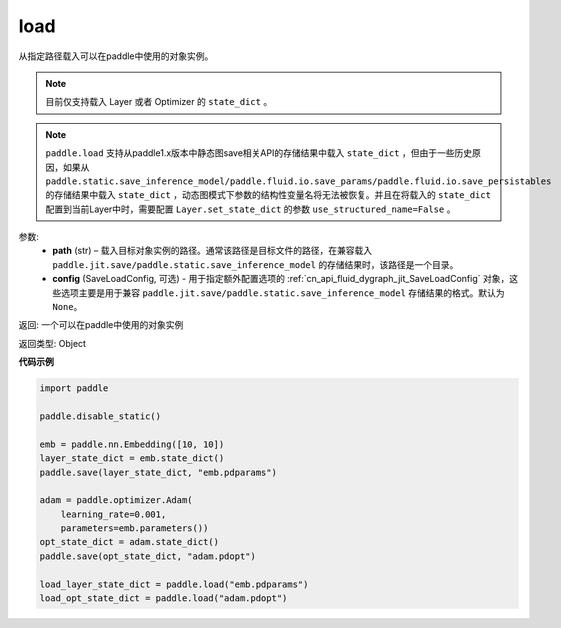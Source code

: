 .. _cn_api_paddle_framework_io_load:

load
-----

.. py:function:: paddle.load(path, config=None)

从指定路径载入可以在paddle中使用的对象实例。

.. note::
    目前仅支持载入 Layer 或者 Optimizer 的 ``state_dict`` 。

.. note::
    ``paddle.load`` 支持从paddle1.x版本中静态图save相关API的存储结果中载入 ``state_dict`` ，但由于一些历史原因，如果从 ``paddle.static.save_inference_model/paddle.fluid.io.save_params/paddle.fluid.io.save_persistables`` 的存储结果中载入 ``state_dict`` ，动态图模式下参数的结构性变量名将无法被恢复。并且在将载入的 ``state_dict`` 配置到当前Layer中时，需要配置 ``Layer.set_state_dict`` 的参数 ``use_structured_name=False`` 。

参数:
    - **path** (str) – 载入目标对象实例的路径。通常该路径是目标文件的路径，在兼容载入 ``paddle.jit.save/paddle.static.save_inference_model`` 的存储结果时，该路径是一个目录。
    - **config** (SaveLoadConfig, 可选) - 用于指定额外配置选项的 :ref:`cn_api_fluid_dygraph_jit_SaveLoadConfig` 对象，这些选项主要是用于兼容 ``paddle.jit.save/paddle.static.save_inference_model`` 存储结果的格式。默认为 ``None``。


返回: 一个可以在paddle中使用的对象实例

返回类型: Object
  
**代码示例**

.. code-block:: python

    import paddle
            
    paddle.disable_static()

    emb = paddle.nn.Embedding([10, 10])
    layer_state_dict = emb.state_dict()
    paddle.save(layer_state_dict, "emb.pdparams")

    adam = paddle.optimizer.Adam(
        learning_rate=0.001,
        parameters=emb.parameters())
    opt_state_dict = adam.state_dict()
    paddle.save(opt_state_dict, "adam.pdopt")

    load_layer_state_dict = paddle.load("emb.pdparams")
    load_opt_state_dict = paddle.load("adam.pdopt")

